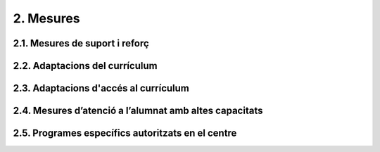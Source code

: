 ##########
2. Mesures
##########

-------------------------------
2.1. Mesures de suport i reforç
-------------------------------

-------------------------------
2.2. Adaptacions del currículum 
-------------------------------

--------------------------------------
2.3. Adaptacions d'accés al currículum 
--------------------------------------

-------------------------------------------------------
2.4. Mesures d’atenció a l’alumnat amb altes capacitats 
-------------------------------------------------------

--------------------------------------------------
2.5. Programes específics autoritzats en el centre 
--------------------------------------------------

